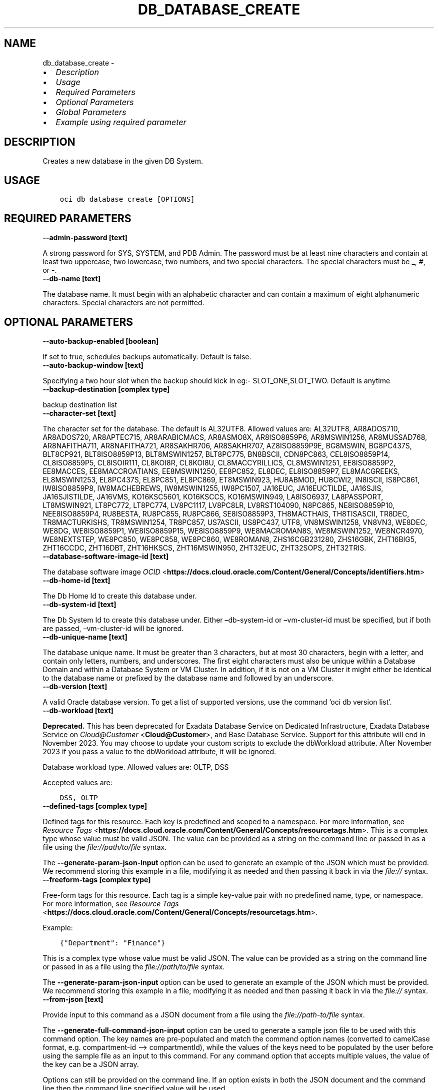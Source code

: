 .\" Man page generated from reStructuredText.
.
.TH "DB_DATABASE_CREATE" "1" "Apr 24, 2023" "3.25.4" "OCI CLI Command Reference"
.SH NAME
db_database_create \- 
.
.nr rst2man-indent-level 0
.
.de1 rstReportMargin
\\$1 \\n[an-margin]
level \\n[rst2man-indent-level]
level margin: \\n[rst2man-indent\\n[rst2man-indent-level]]
-
\\n[rst2man-indent0]
\\n[rst2man-indent1]
\\n[rst2man-indent2]
..
.de1 INDENT
.\" .rstReportMargin pre:
. RS \\$1
. nr rst2man-indent\\n[rst2man-indent-level] \\n[an-margin]
. nr rst2man-indent-level +1
.\" .rstReportMargin post:
..
.de UNINDENT
. RE
.\" indent \\n[an-margin]
.\" old: \\n[rst2man-indent\\n[rst2man-indent-level]]
.nr rst2man-indent-level -1
.\" new: \\n[rst2man-indent\\n[rst2man-indent-level]]
.in \\n[rst2man-indent\\n[rst2man-indent-level]]u
..
.INDENT 0.0
.IP \(bu 2
\fI\%Description\fP
.IP \(bu 2
\fI\%Usage\fP
.IP \(bu 2
\fI\%Required Parameters\fP
.IP \(bu 2
\fI\%Optional Parameters\fP
.IP \(bu 2
\fI\%Global Parameters\fP
.IP \(bu 2
\fI\%Example using required parameter\fP
.UNINDENT
.SH DESCRIPTION
.sp
Creates a new database in the given DB System.
.SH USAGE
.INDENT 0.0
.INDENT 3.5
.sp
.nf
.ft C
oci db database create [OPTIONS]
.ft P
.fi
.UNINDENT
.UNINDENT
.SH REQUIRED PARAMETERS
.INDENT 0.0
.TP
.B \-\-admin\-password [text]
.UNINDENT
.sp
A strong password for SYS, SYSTEM, and PDB Admin. The password must be at least nine characters and contain at least two uppercase, two lowercase, two numbers, and two special characters. The special characters must be _, #, or \-.
.INDENT 0.0
.TP
.B \-\-db\-name [text]
.UNINDENT
.sp
The database name. It must begin with an alphabetic character and can contain a maximum of eight alphanumeric characters. Special characters are not permitted.
.SH OPTIONAL PARAMETERS
.INDENT 0.0
.TP
.B \-\-auto\-backup\-enabled [boolean]
.UNINDENT
.sp
If set to true, schedules backups automatically. Default is false.
.INDENT 0.0
.TP
.B \-\-auto\-backup\-window [text]
.UNINDENT
.sp
Specifying a two hour slot when the backup should kick in eg:\- SLOT_ONE,SLOT_TWO. Default is anytime
.INDENT 0.0
.TP
.B \-\-backup\-destination [complex type]
.UNINDENT
.sp
backup destination list
.INDENT 0.0
.TP
.B \-\-character\-set [text]
.UNINDENT
.sp
The character set for the database. The default is AL32UTF8. Allowed values are: AL32UTF8, AR8ADOS710, AR8ADOS720, AR8APTEC715, AR8ARABICMACS, AR8ASMO8X, AR8ISO8859P6, AR8MSWIN1256, AR8MUSSAD768, AR8NAFITHA711, AR8NAFITHA721, AR8SAKHR706, AR8SAKHR707, AZ8ISO8859P9E, BG8MSWIN, BG8PC437S, BLT8CP921, BLT8ISO8859P13, BLT8MSWIN1257, BLT8PC775, BN8BSCII, CDN8PC863, CEL8ISO8859P14, CL8ISO8859P5, CL8ISOIR111, CL8KOI8R, CL8KOI8U, CL8MACCYRILLICS, CL8MSWIN1251, EE8ISO8859P2, EE8MACCES, EE8MACCROATIANS, EE8MSWIN1250, EE8PC852, EL8DEC, EL8ISO8859P7, EL8MACGREEKS, EL8MSWIN1253, EL8PC437S, EL8PC851, EL8PC869, ET8MSWIN923, HU8ABMOD, HU8CWI2, IN8ISCII, IS8PC861, IW8ISO8859P8, IW8MACHEBREWS, IW8MSWIN1255, IW8PC1507, JA16EUC, JA16EUCTILDE, JA16SJIS, JA16SJISTILDE, JA16VMS, KO16KSC5601, KO16KSCCS, KO16MSWIN949, LA8ISO6937, LA8PASSPORT, LT8MSWIN921, LT8PC772, LT8PC774, LV8PC1117, LV8PC8LR, LV8RST104090, N8PC865, NE8ISO8859P10, NEE8ISO8859P4, RU8BESTA, RU8PC855, RU8PC866, SE8ISO8859P3, TH8MACTHAIS, TH8TISASCII, TR8DEC, TR8MACTURKISHS, TR8MSWIN1254, TR8PC857, US7ASCII, US8PC437, UTF8, VN8MSWIN1258, VN8VN3, WE8DEC, WE8DG, WE8ISO8859P1, WE8ISO8859P15, WE8ISO8859P9, WE8MACROMAN8S, WE8MSWIN1252, WE8NCR4970, WE8NEXTSTEP, WE8PC850, WE8PC858, WE8PC860, WE8ROMAN8, ZHS16CGB231280, ZHS16GBK, ZHT16BIG5, ZHT16CCDC, ZHT16DBT, ZHT16HKSCS, ZHT16MSWIN950, ZHT32EUC, ZHT32SOPS, ZHT32TRIS.
.INDENT 0.0
.TP
.B \-\-database\-software\-image\-id [text]
.UNINDENT
.sp
The database software image \fI\%OCID\fP <\fBhttps://docs.cloud.oracle.com/Content/General/Concepts/identifiers.htm\fP>
.INDENT 0.0
.TP
.B \-\-db\-home\-id [text]
.UNINDENT
.sp
The Db Home Id to create this database under.
.INDENT 0.0
.TP
.B \-\-db\-system\-id [text]
.UNINDENT
.sp
The Db System Id to create this database under. Either –db\-system\-id or –vm\-cluster\-id must be specified, but if both are passed, –vm\-cluster\-id will be ignored.
.INDENT 0.0
.TP
.B \-\-db\-unique\-name [text]
.UNINDENT
.sp
The database unique name. It must be greater than 3 characters, but at most 30 characters, begin with a letter, and contain only letters, numbers, and underscores. The first eight characters must also be unique within a Database Domain and within a Database System or VM Cluster. In addition, if it is not on a VM Cluster it might either be identical to the database name or prefixed by the database name and followed by an underscore.
.INDENT 0.0
.TP
.B \-\-db\-version [text]
.UNINDENT
.sp
A valid Oracle database version. To get a list of supported versions, use the command ‘oci db version list’.
.INDENT 0.0
.TP
.B \-\-db\-workload [text]
.UNINDENT
.sp
\fBDeprecated.\fP This has been deprecated for Exadata Database Service on Dedicated Infrastructure, Exadata Database Service on \fI\%Cloud@Customer\fP <\fBCloud@Customer\fP>, and Base Database Service.
Support for this attribute will end in November 2023. You may choose to update your custom scripts to exclude the dbWorkload attribute. After November 2023 if you pass a value to the dbWorkload attribute, it will be ignored.
.sp
Database workload type. Allowed values are: OLTP, DSS
.sp
Accepted values are:
.INDENT 0.0
.INDENT 3.5
.sp
.nf
.ft C
DSS, OLTP
.ft P
.fi
.UNINDENT
.UNINDENT
.INDENT 0.0
.TP
.B \-\-defined\-tags [complex type]
.UNINDENT
.sp
Defined tags for this resource. Each key is predefined and scoped to a namespace. For more information, see \fI\%Resource Tags\fP <\fBhttps://docs.cloud.oracle.com/Content/General/Concepts/resourcetags.htm\fP>\&.
This is a complex type whose value must be valid JSON. The value can be provided as a string on the command line or passed in as a file using
the \fI\%file://path/to/file\fP syntax.
.sp
The \fB\-\-generate\-param\-json\-input\fP option can be used to generate an example of the JSON which must be provided. We recommend storing this example
in a file, modifying it as needed and then passing it back in via the \fI\%file://\fP syntax.
.INDENT 0.0
.TP
.B \-\-freeform\-tags [complex type]
.UNINDENT
.sp
Free\-form tags for this resource. Each tag is a simple key\-value pair with no predefined name, type, or namespace. For more information, see \fI\%Resource Tags\fP <\fBhttps://docs.cloud.oracle.com/Content/General/Concepts/resourcetags.htm\fP>\&.
.sp
Example:
.INDENT 0.0
.INDENT 3.5
.sp
.nf
.ft C
{"Department": "Finance"}
.ft P
.fi
.UNINDENT
.UNINDENT
.sp
This is a complex type whose value must be valid JSON. The value can be provided as a string on the command line or passed in as a file using
the \fI\%file://path/to/file\fP syntax.
.sp
The \fB\-\-generate\-param\-json\-input\fP option can be used to generate an example of the JSON which must be provided. We recommend storing this example
in a file, modifying it as needed and then passing it back in via the \fI\%file://\fP syntax.
.INDENT 0.0
.TP
.B \-\-from\-json [text]
.UNINDENT
.sp
Provide input to this command as a JSON document from a file using the \fI\%file://path\-to/file\fP syntax.
.sp
The \fB\-\-generate\-full\-command\-json\-input\fP option can be used to generate a sample json file to be used with this command option. The key names are pre\-populated and match the command option names (converted to camelCase format, e.g. compartment\-id –> compartmentId), while the values of the keys need to be populated by the user before using the sample file as an input to this command. For any command option that accepts multiple values, the value of the key can be a JSON array.
.sp
Options can still be provided on the command line. If an option exists in both the JSON document and the command line then the command line specified value will be used.
.sp
For examples on usage of this option, please see our “using CLI with advanced JSON options” link: \fI\%https://docs.cloud.oracle.com/iaas/Content/API/SDKDocs/cliusing.htm#AdvancedJSONOptions\fP
.INDENT 0.0
.TP
.B \-\-is\-desupported\-version [boolean]
.UNINDENT
.sp
If true, the customer acknowledges that the specified Oracle Database software is an older release that is not currently supported by OCI.
.INDENT 0.0
.TP
.B \-\-kms\-key\-id [text]
.UNINDENT
.sp
The OCID of the key container that is used as the master encryption key in database transparent data encryption (TDE) operations.
.INDENT 0.0
.TP
.B \-\-kms\-key\-version\-id [text]
.UNINDENT
.sp
The OCID of the key container version that is used in database transparent data encryption (TDE) operations KMS Key can have multiple key versions. If none is specified, the current key version (latest) of the Key Id is used for the operation.
.INDENT 0.0
.TP
.B \-\-max\-wait\-seconds [integer]
.UNINDENT
.sp
The maximum time to wait for the resource to reach the lifecycle state defined by \fB\-\-wait\-for\-state\fP\&. Defaults to 1200 seconds.
.INDENT 0.0
.TP
.B \-\-ncharacter\-set [text]
.UNINDENT
.sp
National character set for the database. The default is AL16UTF16. Allowed values are: AL16UTF16 or UTF8.
.INDENT 0.0
.TP
.B \-\-pdb\-name [text]
.UNINDENT
.sp
Pluggable database name. It must begin with an alphabetic character and can contain a maximum of eight alphanumeric characters. Special characters are not permitted. Pluggable database should not be same as database name.
.INDENT 0.0
.TP
.B \-\-recovery\-window\-in\-days [integer range]
.UNINDENT
.sp
The number of days between the current and the earliest point of recoverability covered by automatic backups (1 to 60).
.INDENT 0.0
.TP
.B \-\-sid\-prefix [text]
.UNINDENT
.sp
Specifies a prefix for the \fIOracle SID\fP of the database to be created.
.INDENT 0.0
.TP
.B \-\-source [text]
.UNINDENT
.sp
The source of database: NONE for creating a new database. DB_BACKUP for creating a new database by restoring from a database backup.
.sp
Accepted values are:
.INDENT 0.0
.INDENT 3.5
.sp
.nf
.ft C
DATABASE, DB_BACKUP, NONE, VM_CLUSTER_BACKUP, VM_CLUSTER_NEW
.ft P
.fi
.UNINDENT
.UNINDENT
.INDENT 0.0
.TP
.B \-\-tde\-wallet\-password [text]
.UNINDENT
.sp
The optional password to open the TDE wallet. The password must be at least nine characters and contain at least two uppercase, two lowercase, two numeric, and two special characters. The special characters must be _, #, or \-.
.INDENT 0.0
.TP
.B \-\-vault\-id [text]
.UNINDENT
.sp
The OCID of the Oracle Cloud Infrastructure vault.
.INDENT 0.0
.TP
.B \-\-vm\-cluster\-id [text]
.UNINDENT
.sp
The Vm Cluster Id to create this database under. Either –db\-system\-id or –vm\-cluster\-id must be specified, but if both are passed, –vm\-cluster\-id will be ignored.
.INDENT 0.0
.TP
.B \-\-wait\-for\-state [text]
.UNINDENT
.sp
This operation creates, modifies or deletes a resource that has a defined lifecycle state. Specify this option to perform the action and then wait until the resource reaches a given lifecycle state. Multiple states can be specified, returning on the first state. For example, \fB\-\-wait\-for\-state\fP SUCCEEDED \fB\-\-wait\-for\-state\fP FAILED would return on whichever lifecycle state is reached first. If timeout is reached, a return code of 2 is returned. For any other error, a return code of 1 is returned.
.sp
Accepted values are:
.INDENT 0.0
.INDENT 3.5
.sp
.nf
.ft C
AVAILABLE, FAILED, PROVISIONING, TERMINATED, TERMINATING, UPDATING
.ft P
.fi
.UNINDENT
.UNINDENT
.INDENT 0.0
.TP
.B \-\-wait\-interval\-seconds [integer]
.UNINDENT
.sp
Check every \fB\-\-wait\-interval\-seconds\fP to see whether the resource has reached the lifecycle state defined by \fB\-\-wait\-for\-state\fP\&. Defaults to 30 seconds.
.SH GLOBAL PARAMETERS
.sp
Use \fBoci \-\-help\fP for help on global parameters.
.sp
\fB\-\-auth\-purpose\fP, \fB\-\-auth\fP, \fB\-\-cert\-bundle\fP, \fB\-\-cli\-auto\-prompt\fP, \fB\-\-cli\-rc\-file\fP, \fB\-\-config\-file\fP, \fB\-\-connection\-timeout\fP, \fB\-\-debug\fP, \fB\-\-defaults\-file\fP, \fB\-\-endpoint\fP, \fB\-\-generate\-full\-command\-json\-input\fP, \fB\-\-generate\-param\-json\-input\fP, \fB\-\-help\fP, \fB\-\-latest\-version\fP, \fB\-\-max\-retries\fP, \fB\-\-no\-retry\fP, \fB\-\-opc\-client\-request\-id\fP, \fB\-\-opc\-request\-id\fP, \fB\-\-output\fP, \fB\-\-profile\fP, \fB\-\-query\fP, \fB\-\-raw\-output\fP, \fB\-\-read\-timeout\fP, \fB\-\-realm\-specific\-endpoint\fP, \fB\-\-region\fP, \fB\-\-release\-info\fP, \fB\-\-request\-id\fP, \fB\-\-version\fP, \fB\-?\fP, \fB\-d\fP, \fB\-h\fP, \fB\-i\fP, \fB\-v\fP
.SH EXAMPLE USING REQUIRED PARAMETER
.sp
Copy the following CLI commands into a file named example.sh. Run the command by typing “bash example.sh” and replacing the example parameters with your own.
.sp
Please note this sample will only work in the POSIX\-compliant bash\-like shell. You need to set up \fI\%the OCI configuration\fP <\fBhttps://docs.oracle.com/en-us/iaas/Content/API/SDKDocs/cliinstall.htm#configfile\fP> and \fI\%appropriate security policies\fP <\fBhttps://docs.oracle.com/en-us/iaas/Content/Identity/Concepts/policygetstarted.htm\fP> before trying the examples.
.INDENT 0.0
.INDENT 3.5
.sp
.nf
.ft C
    export db_system_id=<substitute\-value\-of\-db_system_id> # https://docs.cloud.oracle.com/en\-us/iaas/tools/oci\-cli/latest/oci_cli_docs/cmdref/db/db\-home/create.html#cmdoption\-db\-system\-id
    export admin_password=<substitute\-value\-of\-admin_password> # https://docs.cloud.oracle.com/en\-us/iaas/tools/oci\-cli/latest/oci_cli_docs/cmdref/db/database/create.html#cmdoption\-admin\-password
    export db_name=<substitute\-value\-of\-db_name> # https://docs.cloud.oracle.com/en\-us/iaas/tools/oci\-cli/latest/oci_cli_docs/cmdref/db/database/create.html#cmdoption\-db\-name

    db_home_id=$(oci db db\-home create \-\-db\-system\-id $db_system_id \-\-query data.id \-\-raw\-output)

    oci db database create \-\-admin\-password $admin_password \-\-db\-home\-id $db_home_id \-\-db\-name $db_name \-\-db\-system\-id $db_system_id
.ft P
.fi
.UNINDENT
.UNINDENT
.SH AUTHOR
Oracle
.SH COPYRIGHT
2016, 2023, Oracle
.\" Generated by docutils manpage writer.
.
